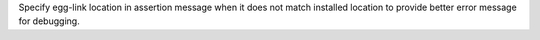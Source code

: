 Specify egg-link location in assertion message when it does not match installed location to provide better error message for debugging.
